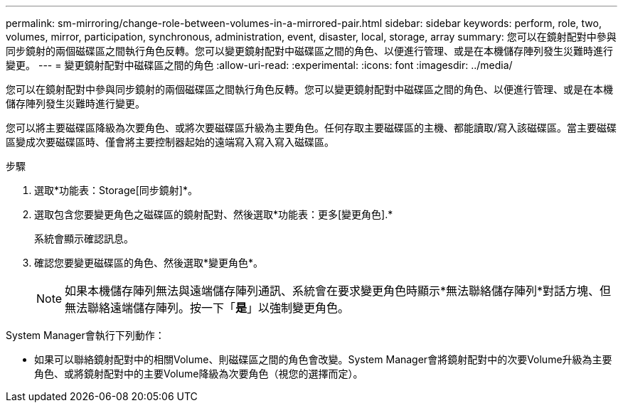 ---
permalink: sm-mirroring/change-role-between-volumes-in-a-mirrored-pair.html 
sidebar: sidebar 
keywords: perform, role, two, volumes, mirror, participation, synchronous, administration, event, disaster, local, storage, array 
summary: 您可以在鏡射配對中參與同步鏡射的兩個磁碟區之間執行角色反轉。您可以變更鏡射配對中磁碟區之間的角色、以便進行管理、或是在本機儲存陣列發生災難時進行變更。 
---
= 變更鏡射配對中磁碟區之間的角色
:allow-uri-read: 
:experimental: 
:icons: font
:imagesdir: ../media/


[role="lead"]
您可以在鏡射配對中參與同步鏡射的兩個磁碟區之間執行角色反轉。您可以變更鏡射配對中磁碟區之間的角色、以便進行管理、或是在本機儲存陣列發生災難時進行變更。

您可以將主要磁碟區降級為次要角色、或將次要磁碟區升級為主要角色。任何存取主要磁碟區的主機、都能讀取/寫入該磁碟區。當主要磁碟區變成次要磁碟區時、僅會將主要控制器起始的遠端寫入寫入寫入磁碟區。

.步驟
. 選取*功能表：Storage[同步鏡射]*。
. 選取包含您要變更角色之磁碟區的鏡射配對、然後選取*功能表：更多[變更角色].*
+
系統會顯示確認訊息。

. 確認您要變更磁碟區的角色、然後選取*變更角色*。
+
[NOTE]
====
如果本機儲存陣列無法與遠端儲存陣列通訊、系統會在要求變更角色時顯示*無法聯絡儲存陣列*對話方塊、但無法聯絡遠端儲存陣列。按一下「*是*」以強制變更角色。

====


System Manager會執行下列動作：

* 如果可以聯絡鏡射配對中的相關Volume、則磁碟區之間的角色會改變。System Manager會將鏡射配對中的次要Volume升級為主要角色、或將鏡射配對中的主要Volume降級為次要角色（視您的選擇而定）。

